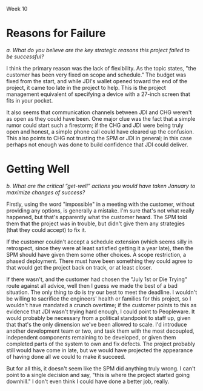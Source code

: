 Week 10

#+OPTIONS: num:nil toc:nil author:nil timestamp:nil creator:nil


* Topic                                                            :noexport:
  Part 10: Epilogue, Sometime After July 1st

  As it turns out, the Software Project Manager did not prepare well for the meeting.  Possibly, the
  SPM could have made better use of the data prepared by team members.  Maybe the SPM could have
  asked team members for more help.  Perhaps the SPM was not able to get enough buy-in from the team
  or they were not committed enough.

  In any case, the SPM told the customer that it was impossible to meet the July 1st delivery date
  and the only way to save the project would be to extend the schedule.  The customer became enraged
  and insisted that JDI meet the July 1st deadline, no matter what the cost.  The Software Project
  Manager continued to say that the job could not be finished in time no matter what resources are
  applied.  The customer immediately demanded a meeting the next day with JDI’s senior management
  (Vice Presidents).

  The meeting was reasonably calm.  The customer reviewed (1) JDI’s performance on the Contract,
  emphasizing late staffing; (2) JDI’s complaints about what JDI called “changes” but what the
  customer considered part of the job; (3) the extreme importance of meeting the July 1st date.
  Senior management listened attentively and promised to meet again the next day with the customer
  to tell him what JDI would be prepared to do.  The customer smiled, shook hands, and hoped that a
  strong letter to JDI’s CEO would not need to be written.

  During a very late session that night attended by the Software Project Manager, the project leads
  and JDI’s VPs, the situation was summarized as follows by one of the VPs:

  - The job this customer is trying to get done is obviously important to Columbia.
  - Good performance on this job is of crucial importance to JDI’s hopes of getting a foothold in
    the expanding mobile technology business area.
  - Since there are still about 6 months to go and since JDI has such great resources at its
    disposal, it should be possible through a crash effort to meet the July 1st deadline.

    The Vice President directed the Software Project Manager to proceed with the job, holding July
    1st as an immovable deadline.  To help, the following was offered:

  - Assurances that the SPM could ask for any of the experienced software developers or analysts
    from anywhere in the Division and they would be made immediately available to the project.
    There are about a thousand such technical personnel in the Division.
  - Authorization for all the paid overtime.
  - Any assistance requested from the VP’s staff.

    As the meeting broke up the Vice President reminded the Software Project Manager that, except
    for a few trivial dropped requirements that the customer has agreed to, nothing is to be
    postponed or dropped from the system.

    Out of a sense of pride, duty, allegiance and hope, the SPM decided to give July 1st a try.  The
    SPM found it impossible to look the Vice President in the eye and say “no”.  July 1st was held
    as the final operational deadline and all else was based on the assumption that that deadline
    could be met.

    The project took a turn for the worse.  Instead of being delivered July 1st or even 4 months
    later, it was actually delivered 1 year late.  After the project, there were several changes at
    JDI, including the Software Project Manager, the SPM’s manager, and one of the software
    development managers.  The customer was reasonably happy with the system that finally went on
    the air, patched though it was.  The system cost JDI much more that originally estimated.  Most
    of JDI’s people went on to other jobs, wiser for their experiences.  A couple of them checked
    into the “Oregon Rest Home for Tired Managers and Worn-out Software Developers”.  One of the
    team members wrote a “A War Story” which was the foundation for this case study.

    Discussion 10: What are the “Get-Well” Actions for this Project?

    In January, the project addressed the need to manage and control project requirements, risks and
    progress.  Nevertheless, the Software Project Manager was unable to achieve success.  In
    particular, the SPM was unable to convince the customer or senior management that the current
    strategy was doomed for failure and that some other path to success just might be possible.
    Revisit the project’s top challenges.  Remember that the customer has been very fixed on scope
    and schedule.  At the same time the customer has been ready to provide resources as required.
    Finally, the case study does not articulate what remains in the project budget.  Given this
    additional information and how the project finally unfolded, succinctly address these questions:


* Reasons for Failure
  /a.  What do you believe are the key strategic reasons this project failed to be successful?/

  I think the primary reason was the lack of flexibility.  As the topic states, "the customer has
  been very fixed on scope and schedule."  The budget was fixed from the start, and while JDI's
  wallet opened toward the end of the project, it came too late in the project to help.  This is the
  project management equivalent of specifying a device with a 27-inch screen that fits in your
  pocket.  

  It also seems that communication channels between JDI and CHG weren't as open as they could have
  been.  One major clue was the fact that a simple rumor could start such a firestorm; if the CHG
  and JDI were being truly open and honest, a simple phone call could have cleared up the confusion.
  This also points to CHG not trusting the SPM or JDI in general; in this case perhaps not enough
  was done to build confidence that JDI could deliver.

  


* Getting Well
  /b.  What are the critical “get-well” actions you would have taken January to maximize changes of
  success?/

  Firstly, using the word "impossible" in a meeting with the customer, without providing any
  options, is generally a mistake.  I'm sure that's not what really happened, but that's apparently
  what the customer heard.  The SPM told them that the project was in trouble, but didn't give them
  any strategies (that they could accept) to fix it.  

  If the customer couldn't accept a schedule extension (which seems silly in retrospect, since they
  were at least satisfied getting it a year late), then the SPM should have given them some other
  choices.  A scope restriction, a phased deployment.  There must have been something they could
  agree to that would get the project back on track, or at least closer.

  If there wasn't, and the customer had chosen the "July 1st or Die Trying" route against all
  advice, well then I guess we made the best of a bad situation.  The only thing to do is try our
  best to meet the deadline.  I wouldn't be willing to sacrifice the engineers' health or families
  for this project, so I wouldn't have mandated a crunch overtime; if the customer points to this as
  evidence that JDI wasn't trying hard enough, I could point to Peopleware.  It would probably be
  necessary from a political standpoint to staff up, given that that's the only dimension we've been
  allowed to scale.  I'd introduce another development team or two, and task them with the most
  decoupled, independent components remaining to be developed, or given them completed parts of the
  system to own and fix defects.  The project probably still would have come in late, but we would
  have projected the appearance of having done all we could to make it succeed.

  But for all this, it doesn't seem like the SPM did anything truly wrong.  I can't point to a
  single decision and say, "this is where the project started going downhill."  I don't even think I
  could have done a better job, really.
